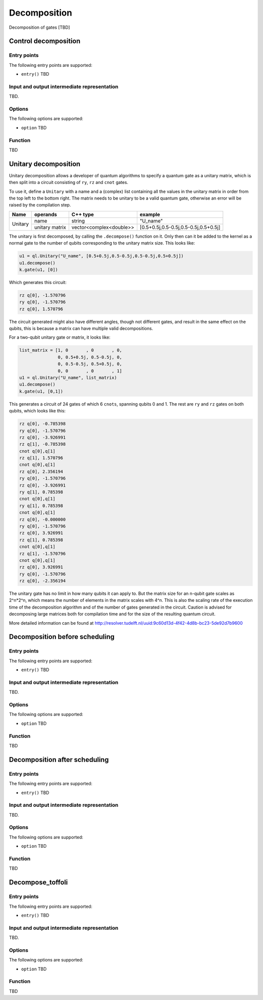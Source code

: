 .. _decomposition:

Decomposition
-------------

Decomposition of gates [TBD]

Control decomposition
^^^^^^^^^^^^^^^^^^^^^


Entry points
%%%%%%%%%%%%

The following entry points are supported:

- ``entry()``
  TBD

Input and output intermediate representation
%%%%%%%%%%%%%%%%%%%%%%%%%%%%%%%%%%%%%%%%%%%%%

TBD.

Options
%%%%%%%%%

The following options are supported:

- ``option``
  TBD

Function
%%%%%%%%%

TBD


Unitary decomposition
^^^^^^^^^^^^^^^^^^^^^
Unitary decomposition allows a developer of quantum algorithms to specify a quantum gate as a unitary matrix, which is then split into a circuit consisting of ``ry``, ``rz`` and ``cnot`` gates. 

To use it, define a ``Unitary`` with a name and a  (complex) list containing all the values in the unitary matrix in order from the top left to the bottom right.  The matrix needs to be unitary to be a valid quantum gate, otherwise an error will be raised by the compilation step.

+--------------+----------------------------+---------------------------+---------------------------------------+
| Name         | operands                   | C++ type                  | example                               |
+==============+============================+===========================+=======================================+
| Unitary      | name                       | string                    | "U_name"                              |
|              +----------------------------+---------------------------+---------------------------------------+
|              | unitary matrix             | vector<complex<double>>   | [0.5+0.5j,0.5-0.5j,0.5-0.5j,0.5+0.5j] |         
+--------------+----------------------------+---------------------------+---------------------------------------+

The unitary is first decomposed, by calling the ``.decompose()`` function on it. Only then can it be added to the kernel as a normal gate to the number of qubits corresponding to the unitary matrix size. This looks like:

.. code:: python

    u1 = ql.Unitary("U_name", [0.5+0.5j,0.5-0.5j,0.5-0.5j,0.5+0.5j])
    u1.decompose()
    k.gate(u1, [0])

Which generates this circuit:

.. code::

    rz q[0], -1.570796
    ry q[0], -1.570796
    rz q[0], 1.570796

The circuit generated might also have different angles, though not different gates, and result in the same effect on the qubits, this is because a matrix can have multiple valid decompositions. 

For a two-qubit unitary gate or matrix, it looks like:

.. code:: python

    list_matrix = [1, 0	      , 0       , 0, 
                   0, 0.5+0.5j, 0.5-0.5j, 0,
                   0, 0.5-0.5j, 0.5+0.5j, 0,
                   0, 0       , 0       , 1]
    u1 = ql.Unitary("U_name", list_matrix)
    u1.decompose()
    k.gate(u1, [0,1])

This generates a circuit of 24 gates of which 6 ``cnots``, spanning qubits 0 and 1. The rest are ``ry`` and ``rz`` gates on both qubits, which looks like this:

.. code::

    rz q[0], -0.785398
    ry q[0], -1.570796
    rz q[0], -3.926991
    rz q[1], -0.785398
    cnot q[0],q[1]
    rz q[1], 1.570796
    cnot q[0],q[1]
    rz q[0], 2.356194
    ry q[0], -1.570796
    rz q[0], -3.926991
    ry q[1], 0.785398
    cnot q[0],q[1]
    ry q[1], 0.785398
    cnot q[0],q[1]
    rz q[0], -0.000000
    ry q[0], -1.570796
    rz q[0], 3.926991
    rz q[1], 0.785398
    cnot q[0],q[1]
    rz q[1], -1.570796
    cnot q[0],q[1]
    rz q[0], 3.926991
    ry q[0], -1.570796
    rz q[0], -2.356194

The unitary gate has no limit in how many qubits it can apply to. But the matrix size for an n-qubit gate scales as 2^n*2^n, which means the number of elements in the matrix scales with 4^n. This is also the scaling rate of the execution time of the decomposition algorithm and of the number of gates generated in the circuit. Caution is advised for decomposing large matrices both for compilation time and for the size of the resulting quantum circuit.

More detailed information can be found at http://resolver.tudelft.nl/uuid:9c60d13d-4f42-4d8b-bc23-5de92d7b9600 

..
    Decomposition before scheduling
    ^^^^^^^^^^^^^^^^^^^^^^^^^^^^^^^   
    Entry points
    %%%%%%%%%%%%
    The following entry points are supported:
    - ``entry()``
    TBD
    Input and output intermediate representation
    %%%%%%%%%%%%%%%%%%%%%%%%%%%%%%%%%%%%%%%%%%%%%
    TBD.  
    Options
    %%%%%%%%%  
    The following options are supported:  
    - ``option``
      TBD
    Function
    %%%%%%%%%
    TBD

Decomposition before scheduling
^^^^^^^^^^^^^^^^^^^^^^^^^^^^^^^


Entry points
%%%%%%%%%%%%

The following entry points are supported:

- ``entry()``
  TBD

Input and output intermediate representation
%%%%%%%%%%%%%%%%%%%%%%%%%%%%%%%%%%%%%%%%%%%%%

TBD.

Options
%%%%%%%%%

The following options are supported:

- ``option``
  TBD

Function
%%%%%%%%%

TBD


Decomposition after scheduling
^^^^^^^^^^^^^^^^^^^^^^^^^^^^^^


Entry points
%%%%%%%%%%%%

The following entry points are supported:

- ``entry()``
  TBD

Input and output intermediate representation
%%%%%%%%%%%%%%%%%%%%%%%%%%%%%%%%%%%%%%%%%%%%%

TBD.

Options
%%%%%%%%%

The following options are supported:

- ``option``
  TBD

Function
%%%%%%%%%

TBD


Decompose_toffoli
^^^^^^^^^^^^^^^^^

Entry points
%%%%%%%%%%%%

The following entry points are supported:

- ``entry()``
  TBD

Input and output intermediate representation
%%%%%%%%%%%%%%%%%%%%%%%%%%%%%%%%%%%%%%%%%%%%%

TBD.

Options
%%%%%%%%%

The following options are supported:

- ``option``
  TBD

Function
%%%%%%%%%

TBD

